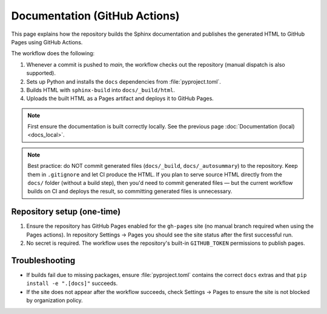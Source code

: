 Documentation (GitHub Actions)
==============================

This page explains how the repository builds the Sphinx documentation and publishes the generated HTML to GitHub Pages using GitHub Actions.

The workflow does the following:

1. Whenever a commit is pushed to `main`, the workflow checks out the repository (manual dispatch is also supported).
2. Sets up Python and installs the ``docs`` dependencies from :file:`pyproject.toml`.
3. Builds HTML with ``sphinx-build`` into ``docs/_build/html``.
4. Uploads the built HTML as a Pages artifact and deploys it to GitHub Pages.

.. note::

    First ensure the documentation is built correctly locally. See the previous page :doc:`Documentation (local) <docs_local>`.


.. note::
    Best practice: do NOT commit generated files (``docs/_build``, ``docs/_autosummary``) to the repository.
    Keep them in ``.gitignore`` and let CI produce the HTML.
    If you plan to serve source HTML directly from the ``docs/`` folder (without a build step), then you'd need to commit generated files — but the current workflow builds on CI and deploys the result, so committing generated files is unnecessary.

Repository setup (one-time)
---------------------------
1. Ensure the repository has GitHub Pages enabled for the ``gh-pages`` site (no manual branch required when using the Pages actions). In repository Settings → Pages you should see the site status after the first successful run.
2. No secret is required. The workflow uses the repository's built-in ``GITHUB_TOKEN`` permissions to publish pages.

Troubleshooting
---------------
- If builds fail due to missing packages, ensure :file:`pyproject.toml` contains the correct ``docs`` extras and that ``pip install -e ".[docs]"`` succeeds.
- If the site does not appear after the workflow succeeds, check Settings → Pages to ensure the site is not blocked by organization policy.
